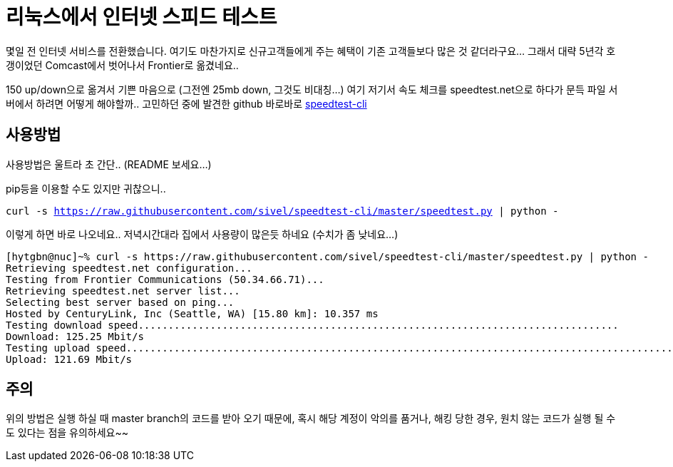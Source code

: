 // = 리눅스에서 인터넷 스피드 테스트
// See https://hubpress.gitbooks.io/hubpress-knowledgebase/content/ for information about the parameters.
// :published_at: 2018-04-29
// :hp-tags: Internet speed, Linux, CLI, speedtest.net
// :hp-alt-title: Speedtest from cli

= 리눅스에서 인터넷 스피드 테스트

몇일 전 인터넷 서비스를 전환했습니다. 여기도 마찬가지로 신규고객들에게 주는 혜택이 기존 고객들보다 많은 것 같더라구요... 그래서 대략 5년각 호갱이었던 Comcast에서 벗어나서 Frontier로 옮겼네요..

150 up/down으로 옮겨서 기쁜 마음으로 (그전엔 25mb down, 그것도 비대칭...) 여기 저기서 속도 체크를 speedtest.net으로 하다가 문득 파일 서버에서 하려면 어떻게 해야할까.. 고민하던 중에 발견한 github 바로바로 link:https://github.com/sivel/speedtest-cli[speedtest-cli]


== 사용방법

사용방법은 울트라 초 간단.. (README 보세요...)

pip등을 이용할 수도 있지만 귀찮으니..

`curl -s https://raw.githubusercontent.com/sivel/speedtest-cli/master/speedtest.py | python -`

이렇게 하면 바로 나오네요.. 저녁시간대라 집에서 사용량이 많은듯 하네요 (수치가 좀 낮네요...)

----
[hytgbn@nuc]~% curl -s https://raw.githubusercontent.com/sivel/speedtest-cli/master/speedtest.py | python -
Retrieving speedtest.net configuration...
Testing from Frontier Communications (50.34.66.71)...
Retrieving speedtest.net server list...
Selecting best server based on ping...
Hosted by CenturyLink, Inc (Seattle, WA) [15.80 km]: 10.357 ms
Testing download speed................................................................................
Download: 125.25 Mbit/s
Testing upload speed................................................................................................
Upload: 121.69 Mbit/s
----

== 주의

위의 방법은 실행 하실 때 master branch의 코드를 받아 오기 때문에, 혹시 해당 계정이 악의를 품거나, 해킹 당한 경우, 원치 않는 코드가 실행 될 수도 있다는 점을 유의하세요~~